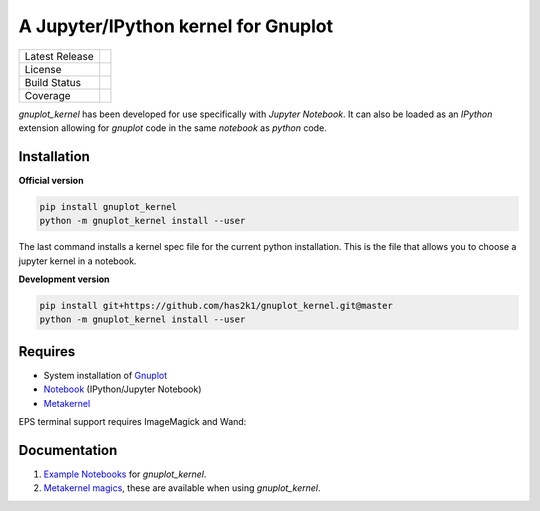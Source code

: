####################################
A Jupyter/IPython kernel for Gnuplot
####################################

=================    ===============
Latest Release       |release|_
License              |license|_
Build Status         |buildstatus|_
Coverage             |coverage|_
=================    ===============

.. image:: https://mybinder.org/badge_logo.svg
  :target: https://mybinder.org/v2/gh/has2k1/gnuplot_kernel/master?filepath=examples

`gnuplot_kernel` has been developed for use specifically with
`Jupyter Notebook`. It can also be loaded as an `IPython`
extension allowing for `gnuplot` code in the same `notebook`
as `python` code.

Installation
============

**Official version**

.. code-block:: bash

   pip install gnuplot_kernel
   python -m gnuplot_kernel install --user

The last command installs a kernel spec file for the current python installation. This
is the file that allows you to choose a jupyter kernel in a notebook.

**Development version**

.. code-block:: bash

   pip install git+https://github.com/has2k1/gnuplot_kernel.git@master
   python -m gnuplot_kernel install --user


Requires
========

- System installation of `Gnuplot`_
- `Notebook`_ (IPython/Jupyter Notebook)
- `Metakernel`_

EPS terminal support requires ImageMagick and Wand:

.. code-block:: bash
   brew install imagemagick
   pip install Wand


Documentation
=============

1. `Example Notebooks`_ for `gnuplot_kernel`.
2. `Metakernel magics`_, these are available when using `gnuplot_kernel`.


.. _`Notebook`: https://github.com/jupyter/notebook
.. _`Gnuplot`: http://www.gnuplot.info/
.. _`Example Notebooks`: https://github.com/has2k1/gnuplot_kernel/tree/master/examples
.. _`Metakernel`: https://github.com/Calysto/metakernel
.. _`Metakernel magics`: https://github.com/Calysto/metakernel/blob/master/metakernel/magics/README.md

.. |release| image:: https://img.shields.io/pypi/v/gnuplot_kernel.svg
.. _release: https://pypi.python.org/pypi/gnuplot_kernel

.. |license| image:: https://img.shields.io/pypi/l/gnuplot_kernel.svg
.. _license: https://pypi.python.org/pypi/gnuplot_kernel

.. |buildstatus| image:: https://api.travis-ci.org/has2k1/gnuplot_kernel.svg?branch=master
.. _buildstatus: https://travis-ci.org/has2k1/gnuplot_kernel

.. |coverage| image:: https://coveralls.io/repos/github/has2k1/gnuplot_kernel/badge.svg?branch=master
.. _coverage: https://coveralls.io/github/has2k1/gnuplot_kernel?branch=master
